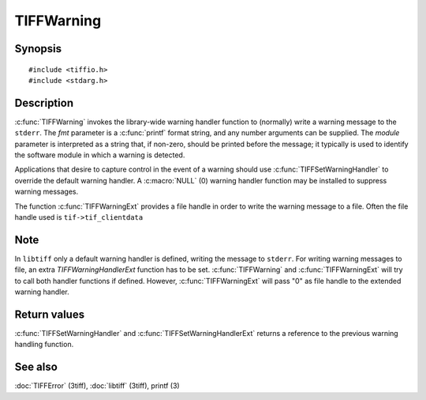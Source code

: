 TIFFWarning
===========

Synopsis
--------

.. highlight:: c

::

    #include <tiffio.h>
    #include <stdarg.h>

.. c:function:: void TIFFWarning(const char* module, const char* fmt, ...)
.. c:function:: void TIFFWarningExt(thandle_t fd, const char* module, const char* fmt, ...)

.. c:type:: void (*TIFFWarningHandler)(const char* module, const char* fmt, va_list ap);
.. c:type:: void (*TIFFWarningHandlerExt)(thandle_t fd, const char* module, const char* fmt, va_list ap);

.. c:function:: TIFFWarningHandler TIFFSetWarningHandler(TIFFWarningHandler handler)
.. c:function:: TIFFWarningHandlerExt TIFFSetWarningHandlerExt(TIFFWarningHandlerExt handler)

Description
-----------

:c:func:`TIFFWarning` invokes the library-wide warning handler function
to (normally) write a warning message to the ``stderr``.
The *fmt* parameter is a :c:func:`printf` format string, and any number
arguments can be supplied. The *module* parameter is interpreted as a
string that, if non-zero, should be printed before the message; it
typically is used to identify the software module in which a warning is
detected.

Applications that desire to capture control in the event of a warning should
use :c:func:`TIFFSetWarningHandler` to override the default warning handler.
A :c:macro:`NULL` (0) warning handler function may be installed to suppress
warning messages.

The function :c:func:`TIFFWarningExt` provides a file handle in order 
to write the warning message to a file. Often the file handle used is ``tif->tif_clientdata``

Note
----
In ``libtiff`` only a default warning handler is defined, writing the message to ``stderr``.
For writing warning messages to file, an extra *TIFFWarningHandlerExt* function has to be set.
:c:func:`TIFFWarning` and :c:func:`TIFFWarningExt` will try to call both handler functions if defined. 
However, :c:func:`TIFFWarningExt` will pass "0" as file handle to the extended warning handler.


Return values
-------------

:c:func:`TIFFSetWarningHandler` and :c:func:`TIFFSetWarningHandlerExt` returns 
a reference to the previous warning handling function.

See also
--------

:doc:`TIFFError` (3tiff),
:doc:`libtiff` (3tiff),
printf (3)
